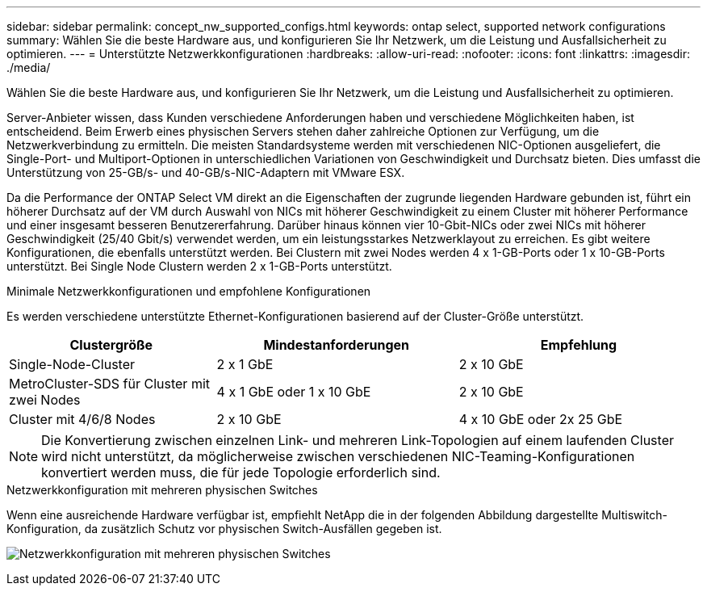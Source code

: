 ---
sidebar: sidebar 
permalink: concept_nw_supported_configs.html 
keywords: ontap select, supported network configurations 
summary: Wählen Sie die beste Hardware aus, und konfigurieren Sie Ihr Netzwerk, um die Leistung und Ausfallsicherheit zu optimieren. 
---
= Unterstützte Netzwerkkonfigurationen
:hardbreaks:
:allow-uri-read: 
:nofooter: 
:icons: font
:linkattrs: 
:imagesdir: ./media/


[role="lead"]
Wählen Sie die beste Hardware aus, und konfigurieren Sie Ihr Netzwerk, um die Leistung und Ausfallsicherheit zu optimieren.

Server-Anbieter wissen, dass Kunden verschiedene Anforderungen haben und verschiedene Möglichkeiten haben, ist entscheidend. Beim Erwerb eines physischen Servers stehen daher zahlreiche Optionen zur Verfügung, um die Netzwerkverbindung zu ermitteln. Die meisten Standardsysteme werden mit verschiedenen NIC-Optionen ausgeliefert, die Single-Port- und Multiport-Optionen in unterschiedlichen Variationen von Geschwindigkeit und Durchsatz bieten. Dies umfasst die Unterstützung von 25-GB/s- und 40-GB/s-NIC-Adaptern mit VMware ESX.

Da die Performance der ONTAP Select VM direkt an die Eigenschaften der zugrunde liegenden Hardware gebunden ist, führt ein höherer Durchsatz auf der VM durch Auswahl von NICs mit höherer Geschwindigkeit zu einem Cluster mit höherer Performance und einer insgesamt besseren Benutzererfahrung. Darüber hinaus können vier 10-Gbit-NICs oder zwei NICs mit höherer Geschwindigkeit (25/40 Gbit/s) verwendet werden, um ein leistungsstarkes Netzwerklayout zu erreichen. Es gibt weitere Konfigurationen, die ebenfalls unterstützt werden. Bei Clustern mit zwei Nodes werden 4 x 1-GB-Ports oder 1 x 10-GB-Ports unterstützt. Bei Single Node Clustern werden 2 x 1-GB-Ports unterstützt.

.Minimale Netzwerkkonfigurationen und empfohlene Konfigurationen
Es werden verschiedene unterstützte Ethernet-Konfigurationen basierend auf der Cluster-Größe unterstützt.

[cols="30,35,35"]
|===
| Clustergröße | Mindestanforderungen | Empfehlung 


| Single-Node-Cluster | 2 x 1 GbE | 2 x 10 GbE 


| MetroCluster-SDS für Cluster mit zwei Nodes | 4 x 1 GbE oder 1 x 10 GbE | 2 x 10 GbE 


| Cluster mit 4/6/8 Nodes | 2 x 10 GbE | 4 x 10 GbE oder 2x 25 GbE 
|===

NOTE: Die Konvertierung zwischen einzelnen Link- und mehreren Link-Topologien auf einem laufenden Cluster wird nicht unterstützt, da möglicherweise zwischen verschiedenen NIC-Teaming-Konfigurationen konvertiert werden muss, die für jede Topologie erforderlich sind.

.Netzwerkkonfiguration mit mehreren physischen Switches
Wenn eine ausreichende Hardware verfügbar ist, empfiehlt NetApp die in der folgenden Abbildung dargestellte Multiswitch-Konfiguration, da zusätzlich Schutz vor physischen Switch-Ausfällen gegeben ist.

image:BP_02.jpg["Netzwerkkonfiguration mit mehreren physischen Switches"]
